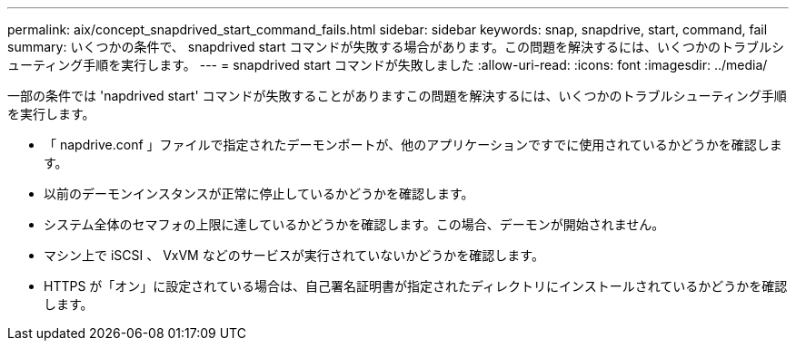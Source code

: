 ---
permalink: aix/concept_snapdrived_start_command_fails.html 
sidebar: sidebar 
keywords: snap, snapdrive, start, command, fail 
summary: いくつかの条件で、 snapdrived start コマンドが失敗する場合があります。この問題を解決するには、いくつかのトラブルシューティング手順を実行します。 
---
= snapdrived start コマンドが失敗しました
:allow-uri-read: 
:icons: font
:imagesdir: ../media/


[role="lead"]
一部の条件では 'napdrived start' コマンドが失敗することがありますこの問題を解決するには、いくつかのトラブルシューティング手順を実行します。

* 「 napdrive.conf 」ファイルで指定されたデーモンポートが、他のアプリケーションですでに使用されているかどうかを確認します。
* 以前のデーモンインスタンスが正常に停止しているかどうかを確認します。
* システム全体のセマフォの上限に達しているかどうかを確認します。この場合、デーモンが開始されません。
* マシン上で iSCSI 、 VxVM などのサービスが実行されていないかどうかを確認します。
* HTTPS が「オン」に設定されている場合は、自己署名証明書が指定されたディレクトリにインストールされているかどうかを確認します。

